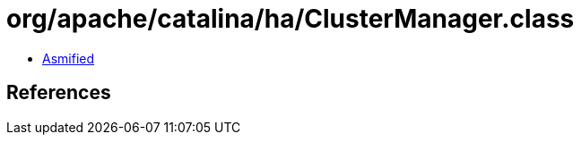 = org/apache/catalina/ha/ClusterManager.class

 - link:ClusterManager-asmified.java[Asmified]

== References

